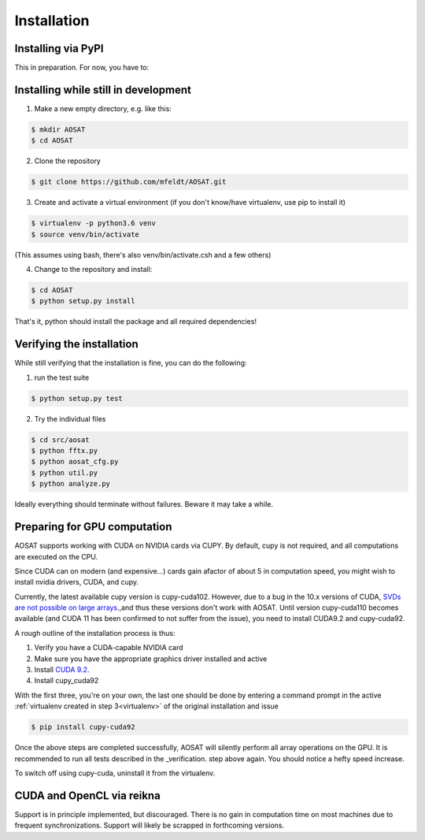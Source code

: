 ============
Installation
============

Installing via PyPI
===================

This in preparation. For now, you have to:


Installing while still in development
=====================================

1. Make a new empty directory, e.g. like this:

.. code::

  $ mkdir AOSAT
  $ cd AOSAT


2. Clone the repository

.. code::

  $ git clone https://github.com/mfeldt/AOSAT.git


.. _virtualenv:

3. Create and activate a virtual environment (if you don't know/have virtualenv, use pip to install it)

.. code::

  $ virtualenv -p python3.6 venv
  $ source venv/bin/activate

(This assumes using bash, there's also venv/bin/activate.csh and a few others)

4. Change to the repository and install:

.. code::

 $ cd AOSAT
 $ python setup.py install


That's it, python should install the package and all required dependencies!

Verifying the installation
==========================

While still verifying that the installation is fine, you can do the following:

1. run the test suite

.. code::

  $ python setup.py test


2. Try the individual files

.. code::

  $ cd src/aosat
  $ python fftx.py
  $ python aosat_cfg.py
  $ python util.py
  $ python analyze.py

Ideally everything should terminate without failures. Beware it may take a while.

Preparing for GPU computation
=============================

AOSAT supports working with CUDA on NVIDIA cards via CUPY.
By default, cupy is not required, and all computations are executed on the CPU.

Since CUDA can on modern (and expensive...) cards gain afactor of about 5 in
computation speed, you might wish to install nvidia drivers, CUDA, and cupy.

Currently, the latest available cupy version is cupy-cuda102. However,
due to a bug in the 10.x versions of CUDA, `SVDs are not possible on large arrays
<https://github.com/cupy/cupy/issues/2351>`_.,and thus these versions don't work
with AOSAT. Until version cupy-cuda110 becomes available (and CUDA 11 has been
confirmed to not suffer from the issue), you need to install CUDA9.2 and
cupy-cuda92.

A rough outline of the installation process is thus:

1. Verify you have a CUDA-capable NVIDIA card
2. Make sure you have the appropriate graphics driver installed and active
3. Install `CUDA 9.2 <https://developer.nvidia.com/cuda-92-download-archive>`_.
4. Install cupy_cuda92

With the first three, you're on your own, the last one should be done by
entering a command prompt in the active :ref:`virtualenv created in step 3<virtualenv>` of the
original installation and issue

.. code::

  $ pip install cupy-cuda92


Once the above steps are completed successfully, AOSAT will silently perform
all array operations on the GPU.  It is recommended to run all tests described
in the _verification. step above again.  You should notice a hefty speed increase.

To switch off using cupy-cuda, uninstall it from the virtualenv.


CUDA and OpenCL via reikna
==========================

Support is in principle implemented, but discouraged.
There is no gain in computation time on most machines due to frequent synchronizations.
Support will likely be scrapped in forthcoming versions.
